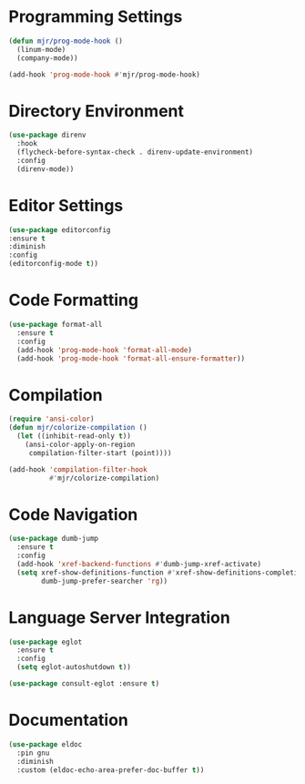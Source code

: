* Programming Settings
  #+begin_src emacs-lisp
  (defun mjr/prog-mode-hook ()
    (linum-mode)
    (company-mode))

  (add-hook 'prog-mode-hook #'mjr/prog-mode-hook)
  #+end_src


* Directory Environment
  #+begin_src emacs-lisp
  (use-package direnv
    :hook
    (flycheck-before-syntax-check . direnv-update-environment)
    :config
    (direnv-mode))
  #+end_src


* Editor Settings
  #+BEGIN_SRC emacs-lisp
  (use-package editorconfig
  :ensure t
  :diminish
  :config
  (editorconfig-mode t))
  #+END_SRC


* Code Formatting
  #+begin_src emacs-lisp
  (use-package format-all
    :ensure t
    :config
    (add-hook 'prog-mode-hook 'format-all-mode)
    (add-hook 'prog-mode-hook 'format-all-ensure-formatter))
  #+end_src


* Compilation
  #+begin_src emacs-lisp
  (require 'ansi-color)
  (defun mjr/colorize-compilation ()
    (let ((inhibit-read-only t))
      (ansi-color-apply-on-region
       compilation-filter-start (point))))

  (add-hook 'compilation-filter-hook
            #'mjr/colorize-compilation)
  #+end_src


* Code Navigation
  #+begin_src emacs-lisp
  (use-package dumb-jump
    :ensure t
    :config
    (add-hook 'xref-backend-functions #'dumb-jump-xref-activate)
    (setq xref-show-definitions-function #'xref-show-definitions-completing-read
          dumb-jump-prefer-searcher 'rg))
  #+end_src


* Language Server Integration
  #+begin_src emacs-lisp
  (use-package eglot
    :ensure t
    :config
    (setq eglot-autoshutdown t))

  (use-package consult-eglot :ensure t)
  #+end_src


* Documentation
  #+begin_src emacs-lisp
  (use-package eldoc
    :pin gnu
    :diminish
    :custom (eldoc-echo-area-prefer-doc-buffer t))
  #+end_src
